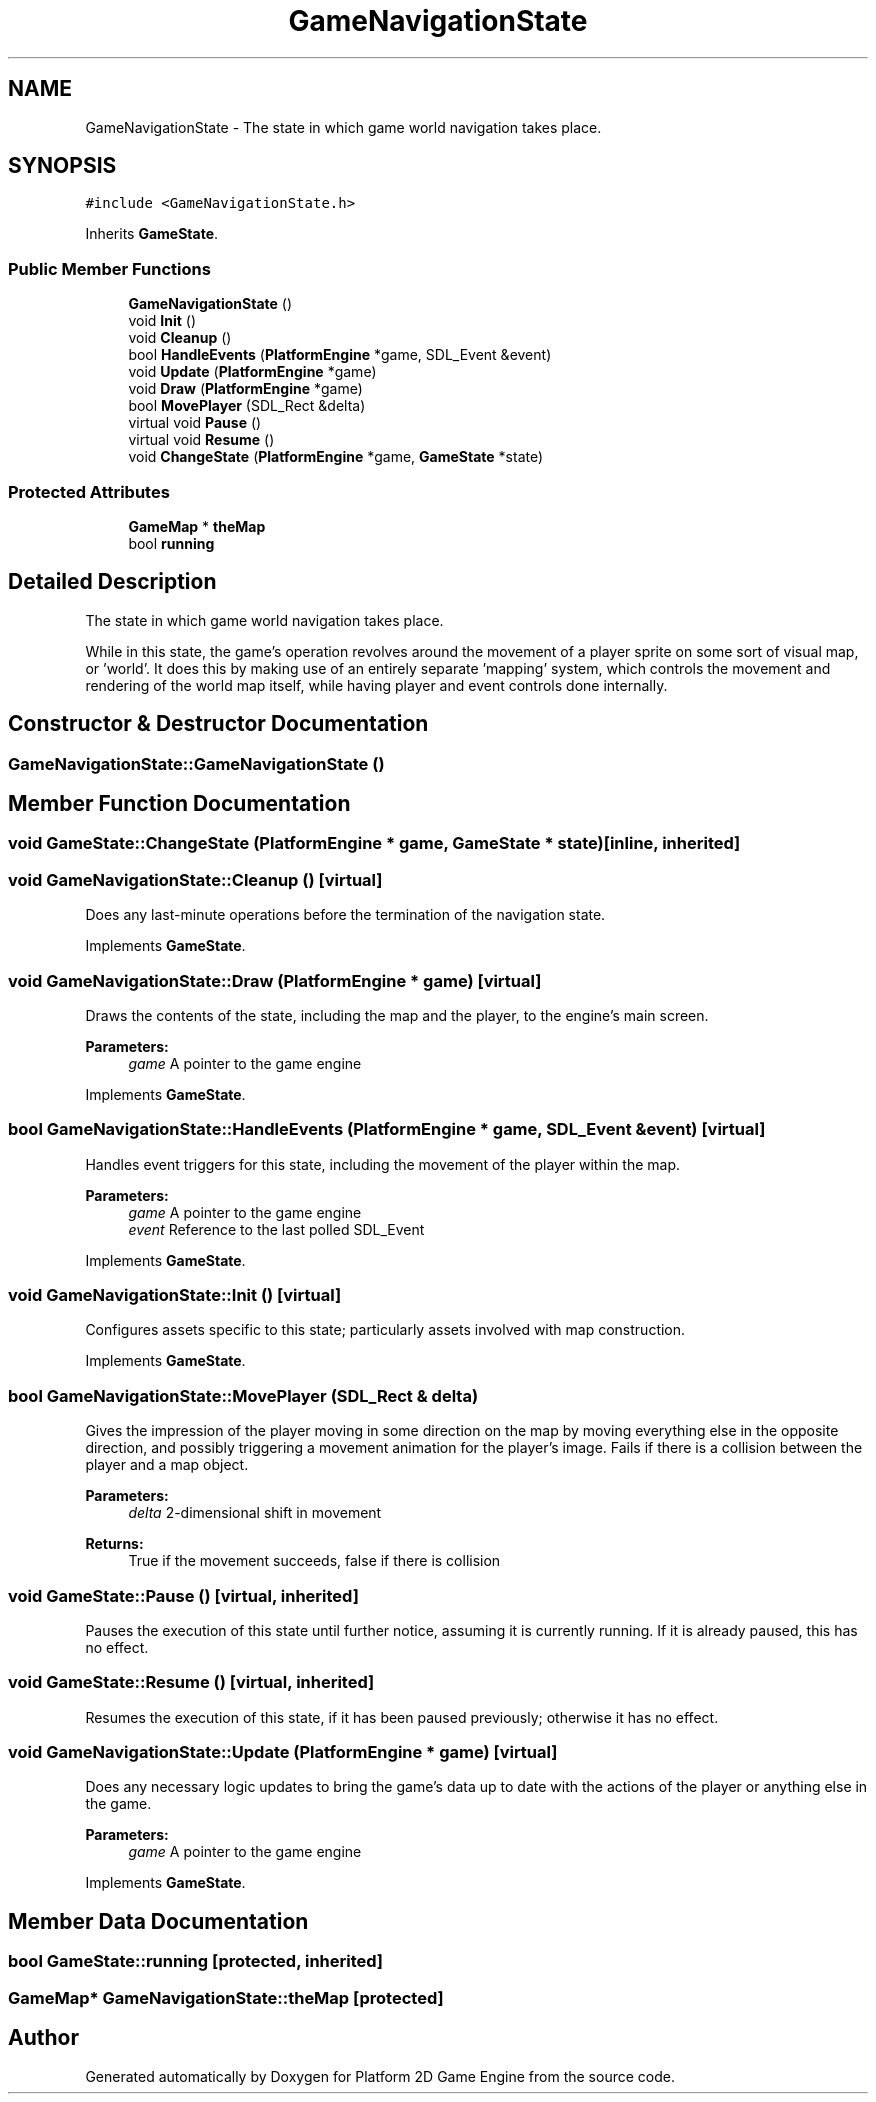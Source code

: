 .TH "GameNavigationState" 3 "22 Apr 2009" "Version v0.0.1 Pre-Alpha" "Platform 2D Game Engine" \" -*- nroff -*-
.ad l
.nh
.SH NAME
GameNavigationState \- The state in which game world navigation takes place.  

.PP
.SH SYNOPSIS
.br
.PP
\fC#include <GameNavigationState.h>\fP
.PP
Inherits \fBGameState\fP.
.PP
.SS "Public Member Functions"

.in +1c
.ti -1c
.RI "\fBGameNavigationState\fP ()"
.br
.ti -1c
.RI "void \fBInit\fP ()"
.br
.ti -1c
.RI "void \fBCleanup\fP ()"
.br
.ti -1c
.RI "bool \fBHandleEvents\fP (\fBPlatformEngine\fP *game, SDL_Event &event)"
.br
.ti -1c
.RI "void \fBUpdate\fP (\fBPlatformEngine\fP *game)"
.br
.ti -1c
.RI "void \fBDraw\fP (\fBPlatformEngine\fP *game)"
.br
.ti -1c
.RI "bool \fBMovePlayer\fP (SDL_Rect &delta)"
.br
.ti -1c
.RI "virtual void \fBPause\fP ()"
.br
.ti -1c
.RI "virtual void \fBResume\fP ()"
.br
.ti -1c
.RI "void \fBChangeState\fP (\fBPlatformEngine\fP *game, \fBGameState\fP *state)"
.br
.in -1c
.SS "Protected Attributes"

.in +1c
.ti -1c
.RI "\fBGameMap\fP * \fBtheMap\fP"
.br
.ti -1c
.RI "bool \fBrunning\fP"
.br
.in -1c
.SH "Detailed Description"
.PP 
The state in which game world navigation takes place. 

While in this state, the game's operation revolves around the movement of a player sprite on some sort of visual map, or 'world'. It does this by making use of an entirely separate 'mapping' system, which controls the movement and rendering of the world map itself, while having player and event controls done internally. 
.SH "Constructor & Destructor Documentation"
.PP 
.SS "GameNavigationState::GameNavigationState ()"
.PP
.SH "Member Function Documentation"
.PP 
.SS "void GameState::ChangeState (\fBPlatformEngine\fP * game, \fBGameState\fP * state)\fC [inline, inherited]\fP"
.PP
.SS "void GameNavigationState::Cleanup ()\fC [virtual]\fP"
.PP
Does any last-minute operations before the termination of the navigation state. 
.PP
Implements \fBGameState\fP.
.SS "void GameNavigationState::Draw (\fBPlatformEngine\fP * game)\fC [virtual]\fP"
.PP
Draws the contents of the state, including the map and the player, to the engine's main screen.
.PP
\fBParameters:\fP
.RS 4
\fIgame\fP A pointer to the game engine 
.RE
.PP

.PP
Implements \fBGameState\fP.
.SS "bool GameNavigationState::HandleEvents (\fBPlatformEngine\fP * game, SDL_Event & event)\fC [virtual]\fP"
.PP
Handles event triggers for this state, including the movement of the player within the map.
.PP
\fBParameters:\fP
.RS 4
\fIgame\fP A pointer to the game engine 
.br
\fIevent\fP Reference to the last polled SDL_Event 
.RE
.PP

.PP
Implements \fBGameState\fP.
.SS "void GameNavigationState::Init ()\fC [virtual]\fP"
.PP
Configures assets specific to this state; particularly assets involved with map construction. 
.PP
Implements \fBGameState\fP.
.SS "bool GameNavigationState::MovePlayer (SDL_Rect & delta)"
.PP
Gives the impression of the player moving in some direction on the map by moving everything else in the opposite direction, and possibly triggering a movement animation for the player's image. Fails if there is a collision between the player and a map object.
.PP
\fBParameters:\fP
.RS 4
\fIdelta\fP 2-dimensional shift in movement 
.RE
.PP
\fBReturns:\fP
.RS 4
True if the movement succeeds, false if there is collision 
.RE
.PP

.SS "void GameState::Pause ()\fC [virtual, inherited]\fP"
.PP
Pauses the execution of this state until further notice, assuming it is currently running. If it is already paused, this has no effect. 
.SS "void GameState::Resume ()\fC [virtual, inherited]\fP"
.PP
Resumes the execution of this state, if it has been paused previously; otherwise it has no effect. 
.SS "void GameNavigationState::Update (\fBPlatformEngine\fP * game)\fC [virtual]\fP"
.PP
Does any necessary logic updates to bring the game's data up to date with the actions of the player or anything else in the game.
.PP
\fBParameters:\fP
.RS 4
\fIgame\fP A pointer to the game engine 
.RE
.PP

.PP
Implements \fBGameState\fP.
.SH "Member Data Documentation"
.PP 
.SS "bool \fBGameState::running\fP\fC [protected, inherited]\fP"
.PP
.SS "\fBGameMap\fP* \fBGameNavigationState::theMap\fP\fC [protected]\fP"
.PP


.SH "Author"
.PP 
Generated automatically by Doxygen for Platform 2D Game Engine from the source code.

